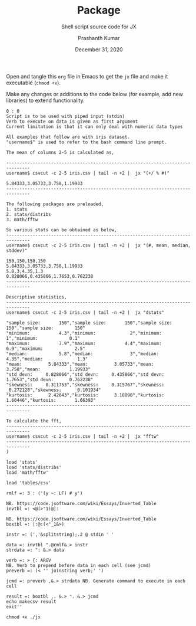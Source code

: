 #+TITLE: Package
#+SUBTITLE: Shell script source code for JX
#+AUTHOR: Prashanth Kumar
#+DATE: December 31, 2020

Open and tangle this =org= file in Emacs to get the =jx= file and make it executable (~chmod +x~).

Make any changes or additions to the code below (for example, add new libraries) to extend functionality.

#+BEGIN_SRC shell :tangle jx :shebang "#!/usr/bin/ijconsole"
0 : 0
Script is to be used with piped input (stdin)
Verb to execute on data is given as first argument
Current limitation is that it can only deal with numeric data types

All examples that follow are with iris dataset.
"username$" is used to refer to the bash command line prompt.

The mean of columns 2-5 is calculated as,

-------------------------------------------------------------------------------
username$ csvcut -c 2-5 iris.csv | tail -n +2 |  jx "(+/ % #)"

5.84333,3.05733,3.758,1.19933
-------------------------------------------------------------------------------

The following packages are preloaded,
1. stats
2. stats/distribs
3. math/fftw

So various stats can be obtained as below,
-------------------------------------------------------------------------------
username$ csvcut -c 2-5 iris.csv | tail -n +2 |  jx "(#, mean, median, stddev)"

150,150,150,150
5.84333,3.05733,3.758,1.19933
5.8,3,4.35,1.3
0.828066,0.435866,1.7653,0.762238
-------------------------------------------------------------------------------

Descriptive statistics,
-------------------------------------------------------------------------------
username$ csvcut -c 2-5 iris.csv | tail -n +2 |  jx "dstats"

"sample size:       150","sample size:       150","sample size:        150","sample size:        150"
"minimum:           4.3","minimum:             2","minimum:              1","minimum:            0.1"
"maximum:           7.9","maximum:           4.4","maximum:            6.9","maximum:            2.5"
"median:            5.8","median:              3","median:            4.35","median:             1.3"
"mean:          5.84333","mean:          3.05733","mean:             3.758","mean:           1.19933"
"std devn:     0.828066","std devn:     0.435866","std devn:        1.7653","std devn:      0.762238"
"skewness:     0.311753","skewness:     0.315767","skewness:     _0.272128","skewness:     _0.101934"
"kurtosis:      2.42643","kurtosis:      3.18098","kurtosis:       1.60446","kurtosis:       1.66393"
-------------------------------------------------------------------------------

To calculate the fft,
-------------------------------------------------------------------------------
username$ csvcut -c 2-5 iris.csv | tail -n +2 |  jx "fftw"
-------------------------------------------------------------------------------
)

load 'stats'
load 'stats/distribs'
load 'math/fftw'

load 'tables/csv'

rmlf =: 3 : ('(y ~: LF) # y')

NB. https://code.jsoftware.com/wiki/Essays/Inverted_Table
invtbl =: <@(>"1)@|:

NB. https://code.jsoftware.com/wiki/Essays/Inverted_Table
boxtbl =: |:@:(<"_1&>)

instr =: (','&splitstring);.2 @ stdin ' '

data =: invtbl ".@rmlf&.> instr
strdata =: ": &.> data

verb =: > {: ARGV
NB. Verb to prepend before data in each cell (see jcmd)
preverb =: (< '' joinstring verb;' ')

jcmd =: preverb ,&.> strdata NB. Generate command to execute in each cell

result =: boxtbl ,. &.> ". &.> jcmd
echo makecsv result
exit''
#+END_SRC


#+BEGIN_SRC shell :session jx :results silent
chmod +x ./jx
#+END_SRC

